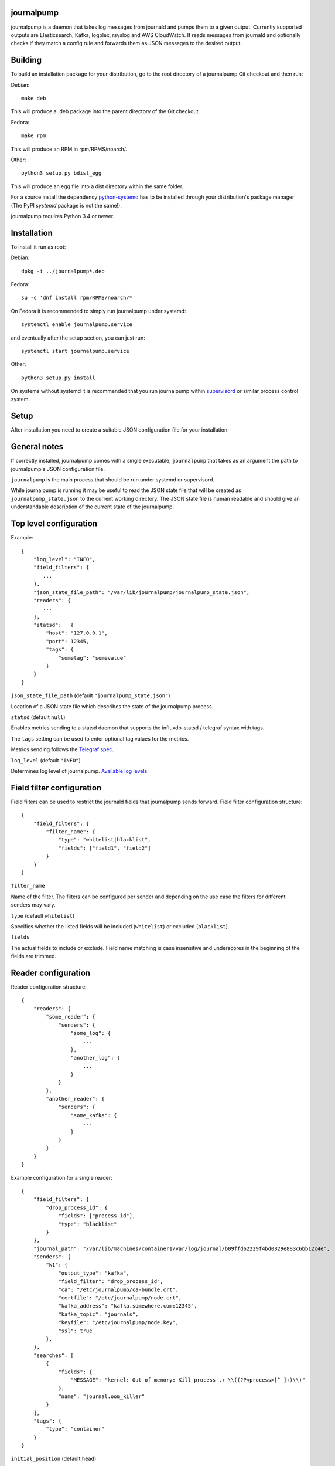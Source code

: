 journalpump |BuildStatus|_
========================

.. |BuildStatus| image:: https://github.com/aiven/journalpump/actions/workflows/build.yml/badge.svg?branch=master
.. _BuildStatus: https://github.com/aiven/journalpump/actions

journalpump is a daemon that takes log messages from journald and pumps them
to a given output.  Currently supported outputs are Elasticsearch, Kafka,
logplex, rsyslog and AWS CloudWatch. It reads messages from journald and
optionally checks if they match a config rule and forwards them as JSON messages
to the desired output.


Building
========

To build an installation package for your distribution, go to the root
directory of a journalpump Git checkout and then run:

Debian::

  make deb

This will produce a .deb package into the parent directory of the Git
checkout.

Fedora::

  make rpm

This will produce an RPM in rpm/RPMS/noarch/.

Other::

  python3 setup.py bdist_egg

This will produce an egg file into a dist directory within the same folder.

For a source install the dependency `python-systemd <https://github.com/systemd/python-systemd>`_ has
to be installed through your distribution's package manager (The PyPI `systemd` package is not the
same!).

journalpump requires Python 3.4 or newer.


Installation
============

To install it run as root:

Debian::

  dpkg -i ../journalpump*.deb

Fedora::

  su -c 'dnf install rpm/RPMS/noarch/*'

On Fedora it is recommended to simply run journalpump under systemd::

  systemctl enable journalpump.service

and eventually after the setup section, you can just run::

  systemctl start journalpump.service

Other::

  python3 setup.py install

On systems without systemd it is recommended that you run journalpump within
supervisord_ or similar process control system.

.. _supervisord : http://supervisord.org


Setup
=====

After installation you need to create a suitable JSON configuration file for
your installation.


General notes
=============

If correctly installed, journalpump comes with a single executable,
``journalpump`` that takes as an argument the path to journalpump's JSON
configuration file.

``journalpump`` is the main process that should be run under systemd or
supervisord.

While journalpump is running it may be useful to read the JSON state file
that will be created as ``journalpump_state.json`` to the current working
directory.  The JSON state file is human readable and should give an
understandable description of the current state of the journalpump.


Top level configuration
=======================
Example::

  {
      "log_level": "INFO",
      "field_filters": {
         ...
      },
      "json_state_file_path": "/var/lib/journalpump/journalpump_state.json",
      "readers": {
         ...
      },
      "statsd":   {
          "host": "127.0.0.1",
          "port": 12345,
          "tags": {
              "sometag": "somevalue"
          }
      }
  }


``json_state_file_path`` (default ``"journalpump_state.json"``)

Location of a JSON state file which describes the state of the
journalpump process.

``statsd`` (default ``null``)

Enables metrics sending to a statsd daemon that supports the influxdb-statsd
/ telegraf syntax with tags.

The ``tags`` setting can be used to enter optional tag values for the metrics.

Metrics sending follows the `Telegraf spec`_.

.. _`Telegraf spec`: https://github.com/influxdata/telegraf/tree/master/plugins/inputs/statsd

``log_level`` (default ``"INFO"``)

Determines log level of journalpump. `Available log levels <https://docs.python.org/3/library/logging.html#logging-levels>`_.

Field filter configuration
==========================

Field filters can be used to restrict the journald fields that journalpump sends forward.
Field filter configuration structure::

  {
      "field_filters": {
          "filter_name": {
              "type": "whitelist|blacklist",
              "fields": ["field1", "field2"]
          }
      }
  }

``filter_name``

Name of the filter. The filters can be configured per sender and depending
on the use case the filters for different senders may vary.

``type`` (default ``whitelist``)

Specifies whether the listed fields will be included (``whitelist``) or
excluded (``blacklist``).

``fields``

The actual fields to include or exclude. Field name matching is case
insensitive and underscores in the beginning of the fields are trimmed.

Reader configuration
====================
Reader configuration structure::

  {
      "readers": {
          "some_reader": {
              "senders": {
                  "some_log": {
                      ...
                  },
                  "another_log": {
                      ...
                  }
              }
          },
          "another_reader": {
              "senders": {
                  "some_kafka": {
                      ...
                  }
              }
          }
      }
  }

Example configuration for a single reader::

  {
      "field_filters": {
          "drop_process_id": {
              "fields": ["process_id"],
              "type": "blacklist"
          }
      },
      "journal_path": "/var/lib/machines/container1/var/log/journal/b09ffd62229f4bd0829e883c6bb12c4e",
      "senders": {
          "k1": {
              "output_type": "kafka",
              "field_filter": "drop_process_id",
              "ca": "/etc/journalpump/ca-bundle.crt",
              "certfile": "/etc/journalpump/node.crt",
              "kafka_address": "kafka.somewhere.com:12345",
              "kafka_topic": "journals",
              "keyfile": "/etc/journalpump/node.key",
              "ssl": true
          },
      },
      "searches": [
          {
              "fields": {
                  "MESSAGE": "kernel: Out of memory: Kill process .+ \\((?P<process>[^ ]+)\\)"
              },
              "name": "journal.oom_killer"
          }
      ],
      "tags": {
          "type": "container"
      }
  }


``initial_position`` (default ``head``)

Controls where the readers starts when the journalpump is launched for the first time:

* ``head``: First entry in the journal
* ``tail``: Last entry in the journal
* ``<integer>``: Seconds from current boot session

``match_key`` (default ``null``)

If you want to match against a single journald field, this configuration key
defines the key to match against.

``match_value`` (default ``null``)

If you want to match against a single journald field, this configuration key
defines the value to match against.  Currently only equality is allowed.

``msg_buffer_max_length`` (default ``50000``)

How many journal entries to read at most into a memory buffer from
which the journalpump feeds the configured logsender.

``journal_path`` (default ``null``)

Path to the directory containing journal files if you want to override the
default one.

``journal_namespace`` (default ``null`` - read from default systemd namespace)

Journal namespace to read logs from.
This feature requires latest version of ``python-systemd`` `with namespace support <https://github.com/systemd/python-systemd/pull/87>`_

``units_to_match`` (default ``[]``)

Require that the logs message matches only against certain _SYSTEMD_UNITs.
If not set, we allow log events from all units.

``flags`` (default ``LOCAL_ONLY``)

``"LOCAL_ONLY"`` opens journal on local machine only; ``"RUNTIME_ONLY"`` opens only volatile journal files;
and ``"SYSTEM"`` opens journal files of system services and the kernel, ``"CURRENT_USER"`` opens files of the
current user; and ``"OS_ROOT"`` is used to open the journal from directories relative to the specified
directory path or file descriptor. Multiple flags can be OR'ed together using a list:
``["LOCAL_ONLY", "CURRENT_USER"]``.


Sender Configuration
--------------------
``output_type`` (default ``null``)

Output to write journal events to.  Options are `elasticsearch`, `kafka`,
`file` and `logplex`.

``field_filter`` (default ``null``)

Name of the field filter to apply for this sender, if any.


File Sender Configuration
-------------------------
Writes journal entries as JSON to a text file, one entry per line.

``file_output`` sets the path to the output file.


Elasticsearch Sender Configuration
----------------------------------
``ca`` (default ``null``)

Elasticsearch Certificate Authority path, needed when you're using Elasticsearch
with self-signed certificates.

``elasticsearch_index_days_max`` (default ``3``)

Maximum number of days of logs to keep in Elasticsearch.  Relevant when
using output_type ``elasticsearch``.

``elasticsearch_index_prefix`` (default ``journalpump``)

Elasticsearch index name to use when Maximum number of days of logs to keep
in Elasticsearch.  Relevant when using output_type ``elasticsearch``.

``elasticsearch_timeout`` (default ``10.0``)

Elasticsearch request timeout limit.  The default should work for most
people but you might need to increase it in case you have a large latency to
server or the server is very congested.  Required when using output_type
``elasticsearch``.

``elasticsearch_url`` (default ``null``)

Fully qualified elasticsearch url of the form
``https://username:password@hostname.com:port``.
Required when using output_type ``elasticsearch``.


Kafka Sender Configuration
--------------------------
``ca`` (default ``null``)

Kafka Certificate Authority path, needed when you're using Kafka with SSL
authentication.

``certfile`` (default ``null``)

Kafka client certificate path, needed when you're using Kafka with SSL
authentication.

``kafka_api_version`` (default ``0.9``)

Which Kafka server API version to use.

``kafka_topic`` (default ``null``)

Which Kafka topic do you want the journalpump to write to.
Required when using output_type ``kafka``.

``kafka_topic_config`` (default ``null``)

If this key is present, its value must be another mapping with the default
configuration used to create the topic, if it does not exist yet.

The mapping must have these values::

  {
      "num_partitions": 3,
      "replication_factor": 3
  }


``kafka_address`` (default ``null``)

The address of the kafka server which to write to.
Required when using output_type ``kafka``.

``kafka_msg_key`` (default ``null``)

The key to use when writing messages into Kafka. Can be used
for partition selection.

``keyfile`` (default ``null``)

Kafka client key path, needed when you're using Kafka with SSL
authentication.

``socks5_proxy`` (default ``null``)

Defined socks5 proxy to use for Kafka connections. This feature
is currently only supported in Aiven fork of kafka-python library.

AWS CloudWatch Logs Sender Configuration
----------------------------------------
``aws_cloudwatch_log_group``

The log group used in AWS CloudWatch.

``aws_cloudwatch_log_stream``

The log stream used in AWS CloudWatch.

``aws_region`` (default ``null``)

AWS region used.

``aws_access_key_id`` (default ``null``)

AWS access key id used.

``aws_secret_access_key`` (default ``null``)

AWS secret access key used.

The AWS credentials and region are optional. In case they are not included
credentials are configured automatically by the ``boto3`` module.

The AWS credentials that are used need the following permissions:
``logs:CreateLogGroup``, ``logs:CreateLogStream``, ``logs:PutLogEvents``
and ``logs:DescribeLogStreams``.

Google Cloud Logging Sender Configuration
-----------------------------------------
``google_cloud_logging_project_id``

The GCP project id to which logs will be sent.

``google_cloud_logging_log_id``

The log id to be used for this particular sender.

``google_cloud_logging_resource_labels``

A dictionary containing the labels added to the monitored resource.
Find the allowed labels from https://cloud.google.com/monitoring/api/resources#tag_generic_node.

``google_service_account_credentials``

The service account credentials to be used for this sender. If not
defined, the sender will try to find credentials from the system.

Rsyslog Sender Configuration
----------------------------

``rsyslog_server`` (default ``null``)

Address of the remote syslog server.

``rsyslog_port`` (default ``514``)

Port used by the remote syslog server.

``default_facility`` (default ``1``)

Facility for the syslog message if not provided by the entry being relayed.
(see RFC5424 for list of facilities.)

``default_severity`` (default ``6``)

Severity for the syslog message if not provided by the entry being relayed.
(see RFC5424 for list of priorities.)

``format`` (default ``rfc5424``)

Log format to use. Can be rfc3164, rfc5424 or custom.

``logline`` (default ``null``)

Custom logline format (ignored unless format is set to custom). The format is a limited version
of the formatting used by rsyslog. Supported tags are pri, procotol-version, timestamp,
timestamp:::date-rfc3339, HOSTNAME, app-name, procid, msgid, msg and structured-data.

For example the rfc3164 log format would be defined as `<%pri%>%timestamp% %HOSTNAME% %app-name%[%procid%]: %msg%`

``structured_data`` (default ``null``)

Content of structured data section (optional, required by some services to identify the sender).

``ssl`` (default ``false``)

Require encrypted connection.

``ca_certs`` (default ``null``)

CA path. Note! setting ca will automatically also set ssl to True

``client_cert`` (default ``null``)

Client certificate path, required if remote syslog requires SSL authentication.

``client_key`` (default ``null``)

Client key path, required if remote syslog requires SSL authentication.

``format`` (default ``rfc5424``)

Format message according to rfc5424 or rfc3164


License
=======

journalpump is licensed under the Apache License, Version 2.0.
Full license text is available in the ``LICENSE`` file and at
http://www.apache.org/licenses/LICENSE-2.0.txt


Credits
=======

journalpump was created by Hannu Valtonen <hannu.valtonen@aiven.io>
and is now maintained by Aiven hackers <opensource@aiven.io>.

Recent contributors are listed on the project's GitHub `contributors page`_.

.. _`contributors page`: https://github.com/aiven/journalpump/graphs/contributors


Contact
=======

Bug reports and patches are very welcome, please post them as GitHub issues
and pull requests at https://github.com/aiven/journalpump .  Any
possible vulnerabilities or other serious issues should be reported directly
to the maintainers <opensource@aiven.io>.
